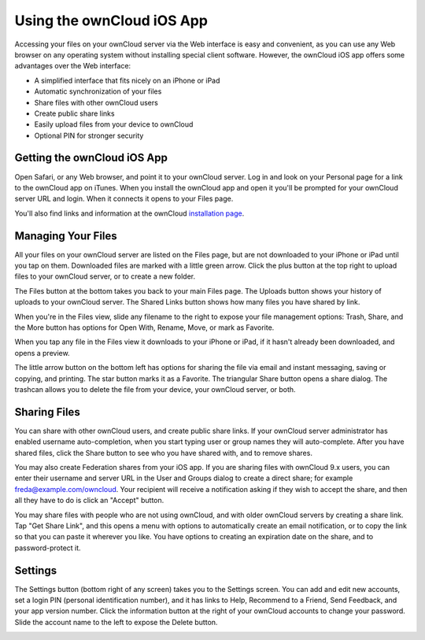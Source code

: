 ==========================
Using the ownCloud iOS App
==========================

Accessing your files on your ownCloud server via the Web interface is easy and 
convenient, as you can use any Web browser on any operating system without 
installing special client software. However, the ownCloud iOS app offers 
some advantages over the Web interface:

* A simplified interface that fits nicely on an iPhone or iPad
* Automatic synchronization of your files
* Share files with other ownCloud users
* Create public share links
* Easily upload files from your device to ownCloud
* Optional PIN for stronger security

Getting the ownCloud iOS App
--------------------------------

Open Safari, or any Web browser, and point it to your ownCloud server. Log in 
and look on your Personal page for a link to the ownCloud app on iTunes. When 
you install the ownCloud app and open it you'll be prompted for your ownCloud 
server URL and login. When it connects it opens to your Files page.

.. image:: images/ios-files.png
   :alt: Files listing.

You'll also find links and information at the ownCloud `installation page 
<https://owncloud.org/install/>`_.

Managing Your Files
-------------------

All your files on your ownCloud server are listed on the Files page, but are not 
downloaded to your iPhone or iPad until you tap on them. Downloaded files are 
marked with a little green arrow. Click the plus button at the top right to 
upload files to your ownCloud server, or to create a new folder. 

The Files button at the bottom takes you back to your main Files page. The 
Uploads button shows your history of uploads to your ownCloud server. The Shared 
Links button shows how many files you have shared by link.

When you're in the Files view, slide any filename to the right to expose your 
file management options: Trash, Share, and the More button has 
options for Open With, Rename, Move, or mark as Favorite.

.. image:: images/ios-slider.png
   :alt: Slide filename right to expose management options.

When you tap any file in the Files view it downloads to your iPhone or iPad, if 
it hasn't already been downloaded, and opens a preview. 

.. image:: images/ios-betsyross.png
   :alt: Betsy Ross says "Don't believe everything you read on the Internet."

The little arrow button on the bottom left has options for sharing the file via 
email and instant messaging, saving or copying, and printing. The star button 
marks it as a Favorite. The triangular Share button opens a share dialog. The 
trashcan allows you to delete the file from your device, your ownCloud server, 
or both.

Sharing Files
-------------

You can share with other ownCloud users, and create public share links. If your 
ownCloud server administrator has enabled username auto-completion, when you 
start typing user or group names they will auto-complete. After you have shared 
files, click the Share button to see who you have shared with, and to remove 
shares.

You may also create Federation shares from your iOS app. If you are sharing 
files with ownCloud 9.x users, you can enter their username and server URL in 
the User and Groups dialog to create a direct share; for example 
freda@example.com/owncloud. Your recipient will receive a notification asking 
if they wish to accept the share, and then all they have to do is click an 
"Accept" button.

.. image:: images/ios-sharing.png
   :alt: File sharing dialog.
   
You may share files with people who are not using ownCloud, and with 
older ownCloud servers by creating a share link. Tap "Get Share Link", and this 
opens a menu with options to automatically create an email notification, or to 
copy the link so that you can paste it wherever you like. You have options to 
creating an expiration date on the share, and to password-protect it.

Settings
--------

The Settings button (bottom right of any screen) takes you to the Settings 
screen. You can add and edit new accounts, set a login PIN (personal 
identification number), and it has links to Help, Recommend to a Friend, Send 
Feedback, and your app version number. Click the information button at the 
right of your ownCloud accounts to change your password. Slide the account name 
to the left to expose the Delete button.

.. image:: images/ios-settings.png
   :alt: iOS app settings screen.
   